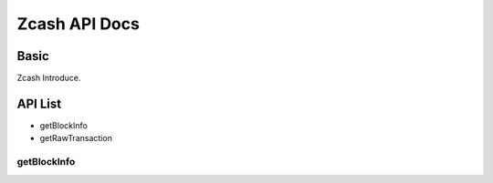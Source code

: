 Zcash API Docs
===========

Basic
-------
Zcash Introduce.

API List
-----------

- getBlockInfo
- getRawTransaction

getBlockInfo
```````````